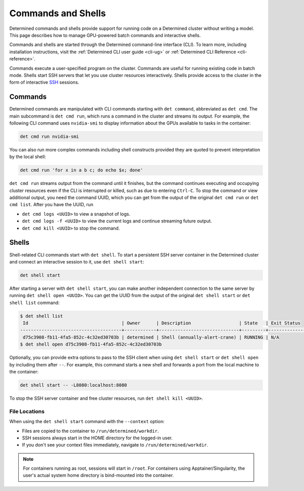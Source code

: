 .. _commands-and-shells:

#####################
 Commands and Shells
#####################

Determined commands and shells provide support for running code on a Determined cluster without
writing a model. This page describes how to manage GPU-powered batch commands and interactive
shells.

Commands and shells are started through the Determined command-line interface (CLI). To learn more,
including installation instructions, visit the :ref:`Determined CLI user guide <cli-ug>` or
:ref:`Determined CLI Reference <cli-reference>`.

Commands execute a user-specified program on the cluster. Commands are useful for running existing
code in batch mode. Shells start SSH servers that let you use cluster resources interactively.
Shells provide access to the cluster in the form of interactive `SSH
<https://en.wikipedia.org/wiki/SSH_(Secure_Shell)>`_ sessions.

**********
 Commands
**********

Determined commands are manipulated with CLI commands starting with ``det command``, abbreviated as
``det cmd``. The main subcommand is ``det cmd run``, which runs a command in the cluster and streams
its output. For example, the following CLI command uses ``nvidia-smi`` to display information about
the GPUs available to tasks in the container:

.. code::

   det cmd run nvidia-smi

You can also run more complex commands including shell constructs provided they are quoted to
prevent interpretation by the local shell:

.. code::

   det cmd run 'for x in a b c; do echo $x; done'

``det cmd run`` streams output from the command until it finishes, but the command continues
executing and occupying cluster resources even if the CLI is interrupted or killed, such as due to
entering ``Ctrl-C``. To stop the command or view additional output, you need the command UUID, which
you can get from the output of the original ``det cmd run`` or ``det cmd list``. After you have the
UUID, run

-  ``det cmd logs <UUID>`` to view a snapshot of logs.
-  ``det cmd logs -f <UUID>`` to view the current logs and continue streaming future output.
-  ``det cmd kill <UUID>`` to stop the command.

.. |br| raw:: html

   <br />

.. _shells:

********
 Shells
********

Shell-related CLI commands start with ``det shell``. To start a persistent SSH server container in
the Determined cluster and connect an interactive session to it, use ``det shell start``:

.. code::

   det shell start

After starting a server with ``det shell start``, you can make another independent connection to the
same server by running ``det shell open <UUID>``. You can get the UUID from the output of the
original ``det shell start`` or ``det shell list`` command:

.. code::

   $ det shell list
    Id                                   | Owner      | Description                  | State   | Exit Status
   --------------------------------------+------------+------------------------------+---------+---------------
    d75c3908-fb11-4fa5-852c-4c32ed30703b | determined | Shell (annually-alert-crane) | RUNNING | N/A
   $ det shell open d75c3908-fb11-4fa5-852c-4c32ed30703b

Optionally, you can provide extra options to pass to the SSH client when using ``det shell start``
or ``det shell open`` by including them after ``--``. For example, this command starts a new shell
and forwards a port from the local machine to the container:

.. code::

   det shell start -- -L8080:localhost:8080

To stop the SSH server container and free cluster resources, run ``det shell kill <UUID>``.

.. _shell-file-locations:

File Locations
==============

When using the ``det shell start`` command with the ``--context`` option:

-  Files are copied to the container to ``/run/determined/workdir``.
-  SSH sessions always start in the HOME directory for the logged-in user.
-  If you don't see your context files immediately, navigate to ``/run/determined/workdir``.

.. note::

   For containers running as root, sessions will start in ``/root``. For containers using
   Apptainer/Singularity, the user's actual system home directory is bind-mounted into the
   container.
